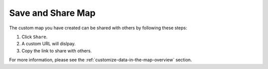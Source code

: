 .. _save-and-share-map-how-to:

##################
Save and Share Map
##################

The custom map you have created can be shared with others by following these steps:

#. Click ``Share``.
#. A custom URL will dislpay.
#. Copy the link to share with others.

For more information, please see the :ref:`customize-data-in-the-map-overview` section.
